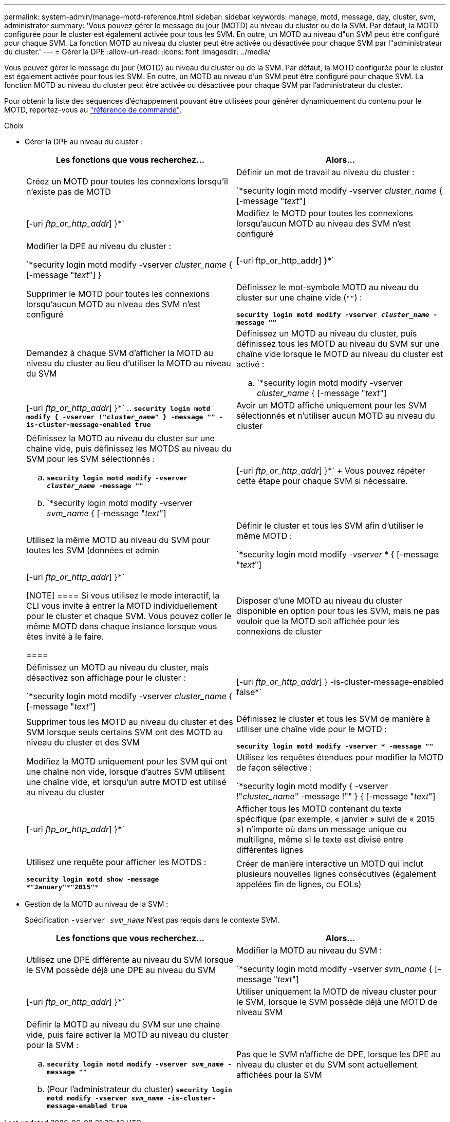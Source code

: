 ---
permalink: system-admin/manage-motd-reference.html 
sidebar: sidebar 
keywords: manage, motd, message, day, cluster, svm, administrator 
summary: 'Vous pouvez gérer le message du jour (MOTD) au niveau du cluster ou de la SVM. Par défaut, la MOTD configurée pour le cluster est également activée pour tous les SVM. En outre, un MOTD au niveau d"un SVM peut être configuré pour chaque SVM. La fonction MOTD au niveau du cluster peut être activée ou désactivée pour chaque SVM par l"administrateur du cluster.' 
---
= Gérer la DPE
:allow-uri-read: 
:icons: font
:imagesdir: ../media/


[role="lead"]
Vous pouvez gérer le message du jour (MOTD) au niveau du cluster ou de la SVM. Par défaut, la MOTD configurée pour le cluster est également activée pour tous les SVM. En outre, un MOTD au niveau d'un SVM peut être configuré pour chaque SVM. La fonction MOTD au niveau du cluster peut être activée ou désactivée pour chaque SVM par l'administrateur du cluster.

Pour obtenir la liste des séquences d'échappement pouvant être utilisées pour générer dynamiquement du contenu pour le MOTD, reportez-vous au link:https://docs.netapp.com/us-en/ontap-cli-9131//security-login-motd-modify.html#parameters["référence de commande"].

.Choix
* Gérer la DPE au niveau du cluster :
+
|===
| Les fonctions que vous recherchez... | Alors... 


 a| 
Créez un MOTD pour toutes les connexions lorsqu'il n'existe pas de MOTD
 a| 
Définir un mot de travail au niveau du cluster :

`*security login motd modify -vserver _cluster_name_ { [-message "_text_"] | [-uri _ftp_or_http_addr_] }*`



 a| 
Modifiez le MOTD pour toutes les connexions lorsqu'aucun MOTD au niveau des SVM n'est configuré
 a| 
Modifier la DPE au niveau du cluster :

`*security login motd modify -vserver _cluster_name_ { [-message "_text_"] } | [-uri ftp_or_http_addr] }*`



 a| 
Supprimer le MOTD pour toutes les connexions lorsqu'aucun MOTD au niveau des SVM n'est configuré
 a| 
Définissez le mot-symbole MOTD au niveau du cluster sur une chaîne vide (`""`) :

`*security login motd modify -vserver _cluster_name_ -message ""*`



 a| 
Demandez à chaque SVM d'afficher la MOTD au niveau du cluster au lieu d'utiliser la MOTD au niveau du SVM
 a| 
Définissez un MOTD au niveau du cluster, puis définissez tous les MOTD au niveau du SVM sur une chaîne vide lorsque le MOTD au niveau du cluster est activé :

.. `*security login motd modify -vserver _cluster_name_ { [-message "_text_"] | [-uri _ftp_or_http_addr_] }*`
.. `*security login motd modify { -vserver !"_cluster_name_" } -message "" -is-cluster-message-enabled true*`




 a| 
Avoir un MOTD affiché uniquement pour les SVM sélectionnés et n'utiliser aucun MOTD au niveau du cluster
 a| 
Définissez la MOTD au niveau du cluster sur une chaîne vide, puis définissez les MOTDS au niveau du SVM pour les SVM sélectionnés :

.. `*security login motd modify -vserver _cluster_name_ -message ""*`
.. `*security login motd modify -vserver _svm_name_ { [-message "_text_"] | [-uri _ftp_or_http_addr_] }*`
+
Vous pouvez répéter cette étape pour chaque SVM si nécessaire.





 a| 
Utilisez la même MOTD au niveau du SVM pour toutes les SVM (données et admin
 a| 
Définir le cluster et tous les SVM afin d'utiliser le même MOTD :

`*security login motd modify _-vserver_ * { [-message "_text_"] | [-uri _ftp_or_http_addr_] }*`

[NOTE]
====
Si vous utilisez le mode interactif, la CLI vous invite à entrer la MOTD individuellement pour le cluster et chaque SVM. Vous pouvez coller le même MOTD dans chaque instance lorsque vous êtes invité à le faire.

====


 a| 
Disposer d'une MOTD au niveau du cluster disponible en option pour tous les SVM, mais ne pas vouloir que la MOTD soit affichée pour les connexions de cluster
 a| 
Définissez un MOTD au niveau du cluster, mais désactivez son affichage pour le cluster :

`*security login motd modify -vserver _cluster_name_ { [-message "_text_"] | [-uri _ftp_or_http_addr_] } -is-cluster-message-enabled false*`



 a| 
Supprimer tous les MOTD au niveau du cluster et des SVM lorsque seuls certains SVM ont des MOTD au niveau du cluster et des SVM
 a| 
Définissez le cluster et tous les SVM de manière à utiliser une chaîne vide pour le MOTD :

`*security login motd modify -vserver * -message ""*`



 a| 
Modifiez la MOTD uniquement pour les SVM qui ont une chaîne non vide, lorsque d'autres SVM utilisent une chaîne vide, et lorsqu'un autre MOTD est utilisé au niveau du cluster
 a| 
Utilisez les requêtes étendues pour modifier la MOTD de façon sélective :

`*security login motd modify { -vserver !"_cluster_name_" -message !"" } { [-message "_text_"] | [-uri _ftp_or_http_addr_] }*`



 a| 
Afficher tous les MOTD contenant du texte spécifique (par exemple, « janvier » suivi de « 2015 ») n'importe où dans un message unique ou multiligne, même si le texte est divisé entre différentes lignes
 a| 
Utilisez une requête pour afficher les MOTDS :

`*security login motd show -message *"January"\***"2015"**`



 a| 
Créer de manière interactive un MOTD qui inclut plusieurs nouvelles lignes consécutives (également appelées fin de lignes, ou EOLs)
 a| 
En mode interactif, appuyez sur la barre d'espace, puis sur entrée pour créer une ligne vierge sans terminer l'entrée pour le MOTD.

|===
* Gestion de la MOTD au niveau de la SVM :
+
Spécification `-vserver _svm_name_` N'est pas requis dans le contexte SVM.

+
|===
| Les fonctions que vous recherchez... | Alors... 


 a| 
Utilisez une DPE différente au niveau du SVM lorsque le SVM possède déjà une DPE au niveau du SVM
 a| 
Modifier la MOTD au niveau du SVM :

`*security login motd modify -vserver _svm_name_ { [-message "_text_"] | [-uri _ftp_or_http_addr_] }*`



 a| 
Utiliser uniquement la MOTD de niveau cluster pour le SVM, lorsque le SVM possède déjà une MOTD de niveau SVM
 a| 
Définir la MOTD au niveau du SVM sur une chaîne vide, puis faire activer la MOTD au niveau du cluster pour la SVM :

.. `*security login motd modify -vserver _svm_name_ -message ""*`
.. (Pour l'administrateur du cluster) `*security login motd modify -vserver _svm_name_ -is-cluster-message-enabled true*`




 a| 
Pas que le SVM n'affiche de DPE, lorsque les DPE au niveau du cluster et du SVM sont actuellement affichées pour la SVM
 a| 
Définir la MOTD au niveau du SVM sur une chaîne vide, puis faire désactiver la MOTD au niveau du cluster pour la SVM :

.. `*security login motd modify -vserver _svm_name_ -message ""*`
.. (Pour l'administrateur du cluster) `*security login motd modify -vserver _svm_name_ -is-cluster-message-enabled false*`


|===

